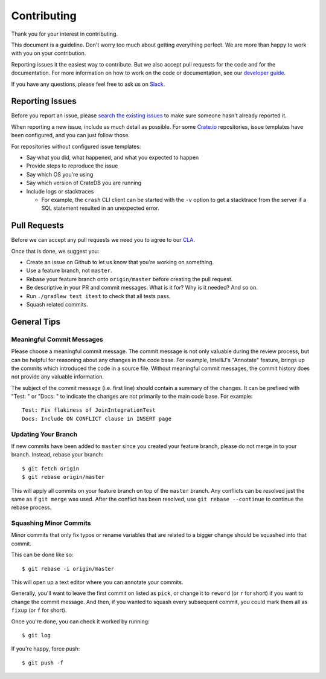 ============
Contributing
============

Thank you for your interest in contributing.

This document is a guideline. Don't worry too much about getting everything
perfect. We are more than happy to work with you on your contribution.

Reporting issues it the easiest way to contribute. But we also accept pull
requests for the code and for the documentation. For more information on how to
work on the code or documentation, see our `developer guide`_.

If you have any questions, please feel free to ask us on Slack_.

Reporting Issues
================

Before you report an issue, please `search the existing issues`_ to make sure
someone hasn't already reported it.

When reporting a new issue, include as much detail as possible. For some
Crate.io_ repositories, issue templates have been configured, and you can just
follow those.

For repositories without configured issue templates:

- Say what you did, what happened, and what you expected to happen

- Provide steps to reproduce the issue

- Say which OS you're using

- Say which version of CrateDB you are running

- Include logs or stacktraces

  - For example, the ``crash`` CLI client can be started with the ``-v`` option
    to get a stacktrace from the server if a SQL statement resulted in an
    unexpected error.

Pull Requests
=============

Before we can accept any pull requests we need you to agree to our CLA_.

Once that is done, we suggest you:

- Create an issue on Github to let us know that you're working on something.

- Use a feature branch, not ``master``.

- Rebase your feature branch onto ``origin/master`` before creating the pull
  request.

- Be descriptive in your PR and commit messages. What is it for? Why is it
  needed? And so on.

- Run ``./gradlew test itest`` to check that all tests pass.

- Squash related commits.

General Tips
============

Meaningful Commit Messages
--------------------------

Please choose a meaningful commit message. The commit message is not only
valuable during the review process, but can be helpful for reasoning about
any changes in the code base. For example, IntelliJ's "Annotate" feature,
brings up the commits which introduced the code in a source file. Without
meaningful commit messages, the commit history does not provide any valuable
information.

The subject of the commit message (i.e. first line) should contain a summary
of the changes. It can be prefixed with "Test: " or "Docs: " to indicate
the changes are not primarily to the main code base. For example::

    Test: Fix flakiness of JoinIntegrationTest
    Docs: Include ON CONFLICT clause in INSERT page

Updating Your Branch
--------------------

If new commits have been added to ``master`` since you created your feature
branch, please do not merge in to your branch. Instead, rebase your branch::

    $ git fetch origin
    $ git rebase origin/master

This will apply all commits on your feature branch on top of the ``master``
branch. Any conflicts can be resolved just the same as if ``git merge`` was
used. After the conflict has been resolved, use ``git rebase --continue`` to
continue the rebase process.

Squashing Minor Commits
-----------------------

Minor commits that only fix typos or rename variables that are related to a
bigger change should be squashed into that commit.

This can be done like so::

    $ git rebase -i origin/master

This will open up a text editor where you can annotate your commits.

Generally, you'll want to leave the first commit on listed as ``pick``, or
change it to ``reword`` (or ``r`` for short) if you want to change the commit
message. And then, if you wanted to squash every subsequent commit, you could
mark them all as ``fixup`` (or ``f`` for short).

Once you're done, you can check it worked by running::

    $ git log

If you're happy, force push::

    $ git push -f

.. _CLA: https://crate.io/community/contribute/agreements/
.. _Crate.io: http://crate.io/
.. _developer guide: devs/docs/index.rst
.. _Slack: https://crate.io/docs/support/slackin/
.. _search the existing issues: https://github.com/issues?utf8=%E2%9C%93&q=is%3Aopen+is%3Aissue+user%3Acrate+
